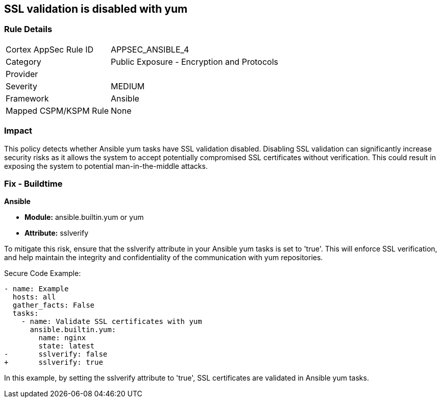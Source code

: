 == SSL validation is disabled with yum

=== Rule Details

[cols="1,2"]
|===
|Cortex AppSec Rule ID |APPSEC_ANSIBLE_4
|Category |Public Exposure - Encryption and Protocols
|Provider |
|Severity |MEDIUM
|Framework |Ansible
|Mapped CSPM/KSPM Rule |None
|===


=== Impact
This policy detects whether Ansible yum tasks have SSL validation disabled. Disabling SSL validation can significantly increase security risks as it allows the system to accept potentially compromised SSL certificates without verification. This could result in exposing the system to potential man-in-the-middle attacks.


=== Fix - Buildtime

*Ansible*

* *Module:* ansible.builtin.yum or yum
* *Attribute:* sslverify

To mitigate this risk, ensure that the sslverify attribute in your Ansible yum tasks is set to 'true'. This will enforce SSL verification, and help maintain the integrity and confidentiality of the communication with yum repositories.


Secure Code Example:

[source,yaml]
----
- name: Example
  hosts: all
  gather_facts: False
  tasks:
    - name: Validate SSL certificates with yum
      ansible.builtin.yum:
        name: nginx
        state: latest
-       sslverify: false
+       sslverify: true
----

In this example, by setting the sslverify attribute to 'true', SSL certificates are validated in Ansible yum tasks.

